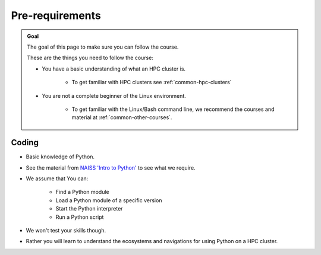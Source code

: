 Pre-requirements
================

.. admonition:: Goal

    The goal of this page to make sure you can follow the course.

    These are the things you need to follow the course:

    - You have a basic understanding of what an HPC cluster is.

        - To get familiar with HPC clusters  see :ref:`common-hpc-clusters`

    - You are not a complete beginner of the Linux environment.

        - To get familiar with the Linux/Bash command line, we recommend the courses and material at :ref:`common-other-courses`.


Coding
------

- Basic knowledge of Python. 
- See the material from `NAISS 'Intro to Python' <https://uppmax.github.io/naiss_intro_python/schedule/>`_ to see what we require.
- We assume that You can:

    - Find a Python module 
    - Load a Python module of a specific version
    - Start the Python interpreter
    - Run a Python script

- We won't test your skills though.
- Rather you will learn to understand the ecosystems and navigations for using Python on a HPC cluster.

